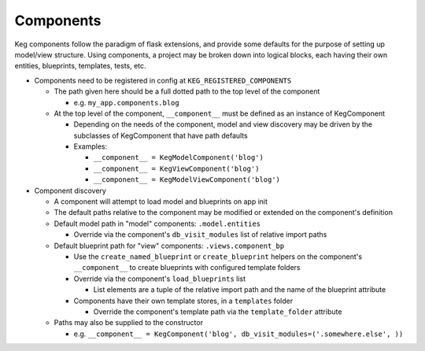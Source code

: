 Components
==========

Keg components follow the paradigm of flask extensions, and provide some defaults for the
purpose of setting up model/view structure. Using components, a project may be broken down into
logical blocks, each having their own entities, blueprints, templates, tests, etc.

* Components need to be registered in config at ``KEG_REGISTERED_COMPONENTS``

  * The path given here should be a full dotted path to the top level of the component

    * e.g. ``my_app.components.blog``

  * At the top level of the component, ``__component__`` must be defined as an instance of KegComponent

    * Depending on the needs of the component, model and view discovery may be driven by the subclasses
      of KegComponent that have path defaults
    * Examples:

      * ``__component__ = KegModelComponent('blog')``
      * ``__component__ = KegViewComponent('blog')``
      * ``__component__ = KegModelViewComponent('blog')``

* Component discovery

  * A component will attempt to load model and blueprints on app init
  * The default paths relative to the component may be modified or extended on the component's definition
  * Default model path in "model" components: ``.model.entities``

    * Override via the component's ``db_visit_modules`` list of relative import paths

  * Default blueprint path for "view" components: ``.views.component_bp``

    * Use the ``create_named_blueprint`` or ``create_blueprint`` helpers on the component's ``__component__``
      to create blueprints with configured template folders
    * Override via the component's ``load_blueprints`` list

      * List elements are a tuple of the relative import path and the name of the blueprint attribute

    * Components have their own template stores, in a ``templates`` folder

      * Override the component's template path via the ``template_folder`` attribute

  * Paths may also be supplied to the constructor

    * e.g. ``__component__ = KegComponent('blog', db_visit_modules=('.somewhere.else', ))``

